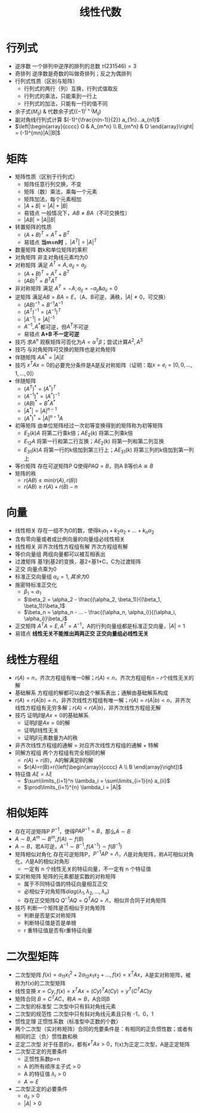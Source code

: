 #+TITLE: 线性代数
#+OPTIONS: toc:nil
#+EXPORT_FILE_NAME: ~/Documents/org-files/org-html/线性代数.html
#+HTML_HEAD: <link rel="stylesheet" type="text/css" href="/home/hiro/Documents/org-files/worg.css"/>

* 行列式
- 逆序数 一个排列中逆序的排列的总数 \(\tau (231546) = 3\)
- 奇排列 逆序数是奇数的叫做奇排列；反之为偶排列
- 行列式性质（区别与矩阵）
  + 行列式的两行（列）互换，行列式值取反
  + 行列式的乘法，只能乘到一行上
  + 行列式的加法，只能有一行的值不同
- 余子式\((M_{ij})\) & 代数余子式\(((-1)^{i+j}M_{ij})\)
- 副对角线行列式计算 \((-1)^{\frac{n(n-1)}{2}} a_{1n}...a_{n1}\)
- \(\left|\begin{array}{cccc}
  O & A_{m*n} \\
  B_{m*n} & O
  \end{array}\right| = (-1)^{mn}|A||B|\)
* 矩阵
- 矩阵性质（区别于行列式）
  + 矩阵任意行列交换，不变
  + 矩阵（数）乘法，乘每一个元素
  + 矩阵加法，每个元素相加
  + \(|A+B| = |A| + |B|\)
  + 易错点 一般情况下，\(AB \neq BA\)（不可交换性）
  + \(|AB| = |A||B|\)
- 转置矩阵的性质
  + \((A+B)^T = A^T + B^T\)
  + 易错点 *当m=n时* ，\(|A^T| = |A|^T\)
- 数量矩阵 数k和单位矩阵的乘积
- 对角矩阵 非主对角线元素均为0
- 对称矩阵 满足 \(A^T = A, a_{ij} = a_{ji}\)
  + \((A+B)^T = A^T + B^T\)
  + \((AB)^T = B^T A^T\)
- 非对称矩阵 满足 \(A^T = -A; a_{ij}=-a_{ji} \& a_{ii}=0\)
- 逆矩阵 满足\(AB = BA = E\)，（A、B可逆，满秩，\(|A| \neq 0\)，可交换）
  + \((AB)^{-1} = B^{-1}A^{-1}\)
  + \((A^T)^{-1} = (A^{-1})^T\)
  + \(|A^{-1}| = |A|^{-1}\)
  + \(A^{-1}, A^*\)都可逆，但\(A^T\)不可逆
  + 易错点 *A+B 不一定可逆*
- 技巧 求\(A^n\) 观察矩阵可否化为\(A=\alpha ^T \beta\)；尝试计算\(A^2, A^3\)
- 技巧 与对角矩阵可交换的矩阵也是对角矩阵
- 伴随矩阵 \(AA^* = |A|E\)
- 技巧 \(x^T A x = 0\)的必要充分条件是A是反对称矩阵（证明：取\(x = e_i = [0, 0, ... , 1 , ... , 0]\)）
- 伴随矩阵
  + \((A^T)^* = (A^*)^T\)
  + \((A^{-1})^* = (A^*)^{-1}\)
  + \((AB)^* = B^*A^*\)
  + \(|A^*| = |A|^{n-1}\)
  + \((A^*)^* = |A|^{n-1}A\)
- 初等矩阵 由单位矩阵经过一次初等变换得到的矩阵称为初等矩阵
  + \(E_2(k)A\) 将第二行乘k倍；\(AE_2(k)\) 将第二列乘k倍
  + \(E_{12}A\) 将第一行和第二行互换；\(AE_2(k)\) 将第一列和第二列互换
  + \(E_{31}(k)A\) 将第一行的k倍加到第三行上；\(AE_{31}(k)\) 将第三列的k倍加到第一列上
- 等价矩阵 存在可逆矩阵P Q使得\(PAQ = B\)，则A B等价\(A \cong B\)
- 矩阵的秩
  + \(r(AB) \leq min({r(A), r(B)})\)
  + \(r(AB) \geq r(A) + r(B) -n\)
* 向量
- 线性相关 存在一组不为0的数，使得\(k_1\alpha _1 + k_2\alpha _2 + ... + k_n\alpha _2\)
- 含有零向量或者成比例向量的向量组必线性相关
- 线性相关 非齐次线性方程组有解 齐次方程组有解
- 等价向量组 两组向量都可以被互相表出
- 过渡矩阵 基1到基2的变换，基2=基1*C，C为过渡矩阵
- 正交 向量点乘为0
- 标准正交向量组 \(\alpha_{ii}=1, 其余为0\)
- 施密特标准正交化
  + \(\beta_1 = \alpha_1\)
  + \(\beta_2 = \alpha_2 - \frac{(\alpha_2, \beta_1)}{(\beta_1, \beta_1)}\beta_1\)
  + \(\beta_n = \alpha_n - ... - \frac{(\alpha_n, \alpha_i)}{(\alpha_i, \alpha_i)}\beta_i\)
- 正交矩阵 \(A^TA=E, A^T=A^{-1}\)，A的行列向量组都是标准正交向量，\(|A| = 1\)
- 易错点 *线性无关不能推出两两正交 正交向量组必线性无关*
* 线性方程组
- \(r(A)=n\)，齐次方程组有唯一0解；\(r(A)<n\)，齐次方程组有\(n-r\)个线性无关的解
- 基础解系 方程组的解都可以由这个解系表出；通解由基础解系构成
- \(r(A)=r(A|b)=n\)，非齐次线性方程组有唯一解；\(r(A)=r(A|b)<n\)，非齐次线性方程组有无穷多解；\(r(A)<r(A|b)\)，非齐次线性方程组无解
- 技巧 证明\(\beta\)是\(Ax=0\)的基础解系
  + 证明\(\beta\)是\(Ax=0\)的解
  + 证明\(\beta\)线性无关
  + 证明\(\beta\)元素数量为A的秩
- 非齐次线性方程组的通解 = 对应齐次线性方程组的通解 + 特解
- 同解方程组 两个方程组有完全相同的解
  + \(r(A)=r(B)\)，A的解满足B的解
  + \(r(A)=r(B)=r(\left[\begin{array}{cccc} A \\ B \end{array}\right])\)
- 特征值 \(A\xi = \lambda \xi\)
  + \(\sum\limits_{i=1}^n \lambda_i = \sum\limits_{i=1}{n} a_{ii}\)
  + \(\prod\limits_{i=1}^{n} \lambda_i = |A|\)
* 相似矩阵
- 存在可逆矩阵P \(P^{-1}\)，使得\(PAP^{-1}=B\)，那么\(A \sim B\)
- \(A \sim B, A^m \sim B^m, f(A) \sim f(B)\)
- \(A \sim B\)，若A可逆，\(A^{-1} \sim B^{-1}, f(A^{-1}) \sim f(B^{-1})\)
- 矩阵相似对角化 存在可逆矩阵P，\(P^{-1}AP=\Lambda\)，\(\Lambda\)是对角矩阵，称A可相似对角化，\(\Lambda\)是A的相似对角形
  + 一定有 n 个线性无关的特征向量，不一定有 n 个特征值
- 实对称矩阵 矩阵的元素都是实数的对称矩阵
  + 属于不同特征值的特征向量相互正交
  + 必相似于对角矩阵\(diag(\lambda_1, \lambda_2, ... , \lambda_n)\)
  + 存在正交矩阵Q \(Q^{-1}AQ = Q^T A Q = \Lambda\)，相似并合同于对角矩阵
- 技巧 判断一个矩阵是否相似于对角矩阵
  + 判断是否是实对称矩阵
  + 判断特征值是否是单根
  + r 重特征值是否有r重特征向量
* 二次型矩阵
- 二次型矩阵 \(f(x) = a_{11}x_1^2 + 2a_{12}x_1x_2 + ..., f(x)=x^T A x\)，A是实对称矩阵，被称为f(x)的二次型矩阵
- 线性变换 \(x=Cy, f(x)=x^TAx = (Cy)^TA(Cy) = y^T(C^TAC)y\)
- 矩阵合同 \(B = C^T A C\)，称\(A \simeq B\)，A合同B
- 二次型的标准型 二次型中只有斜对角线元素
- 二次型的规范性 二次型中只有斜对角线元素且只有 -1，0，1
- 惯性定理 正惯性系数（标准型中正数的个数）
- 两个二次型（实对称矩阵）合同的充要条件是：有相同的正负惯性数；或者有相同的正（负）惯性数和秩
- 正定二次型 对于任意的x，都有\(x^TAx>0\)，f(x)为正定二次型，A是正定矩阵
- 二次型正定的充要条件
  + 正惯性系数p=n
  + A 的所有顺序主子式 > 0
  + A 的特征值 \(\lambda_i>0\)
  + \(A \simeq E\)
- 二次型正定的必要条件
  + \(a_{ii} > 0\)
  + \(|A| > 0\)

